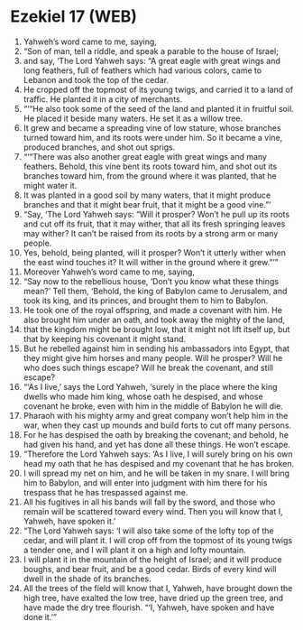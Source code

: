 * Ezekiel 17 (WEB)
:PROPERTIES:
:ID: WEB/26-EZE17
:END:

1. Yahweh’s word came to me, saying,
2. “Son of man, tell a riddle, and speak a parable to the house of Israel;
3. and say, ‘The Lord Yahweh says: “A great eagle with great wings and long feathers, full of feathers which had various colors, came to Lebanon and took the top of the cedar.
4. He cropped off the topmost of its young twigs, and carried it to a land of traffic. He planted it in a city of merchants.
5. “‘“He also took some of the seed of the land and planted it in fruitful soil. He placed it beside many waters. He set it as a willow tree.
6. It grew and became a spreading vine of low stature, whose branches turned toward him, and its roots were under him. So it became a vine, produced branches, and shot out sprigs.
7. “‘“There was also another great eagle with great wings and many feathers. Behold, this vine bent its roots toward him, and shot out its branches toward him, from the ground where it was planted, that he might water it.
8. It was planted in a good soil by many waters, that it might produce branches and that it might bear fruit, that it might be a good vine.”’
9. “Say, ‘The Lord Yahweh says: “Will it prosper? Won’t he pull up its roots and cut off its fruit, that it may wither, that all its fresh springing leaves may wither? It can’t be raised from its roots by a strong arm or many people.
10. Yes, behold, being planted, will it prosper? Won’t it utterly wither when the east wind touches it? It will wither in the ground where it grew.”’”
11. Moreover Yahweh’s word came to me, saying,
12. “Say now to the rebellious house, ‘Don’t you know what these things mean?’ Tell them, ‘Behold, the king of Babylon came to Jerusalem, and took its king, and its princes, and brought them to him to Babylon.
13. He took one of the royal offspring, and made a covenant with him. He also brought him under an oath, and took away the mighty of the land,
14. that the kingdom might be brought low, that it might not lift itself up, but that by keeping his covenant it might stand.
15. But he rebelled against him in sending his ambassadors into Egypt, that they might give him horses and many people. Will he prosper? Will he who does such things escape? Will he break the covenant, and still escape?
16. “‘As I live,’ says the Lord Yahweh, ‘surely in the place where the king dwells who made him king, whose oath he despised, and whose covenant he broke, even with him in the middle of Babylon he will die.
17. Pharaoh with his mighty army and great company won’t help him in the war, when they cast up mounds and build forts to cut off many persons.
18. For he has despised the oath by breaking the covenant; and behold, he had given his hand, and yet has done all these things. He won’t escape.
19. “Therefore the Lord Yahweh says: ‘As I live, I will surely bring on his own head my oath that he has despised and my covenant that he has broken.
20. I will spread my net on him, and he will be taken in my snare. I will bring him to Babylon, and will enter into judgment with him there for his trespass that he has trespassed against me.
21. All his fugitives in all his bands will fall by the sword, and those who remain will be scattered toward every wind. Then you will know that I, Yahweh, have spoken it.’
22. “The Lord Yahweh says: ‘I will also take some of the lofty top of the cedar, and will plant it. I will crop off from the topmost of its young twigs a tender one, and I will plant it on a high and lofty mountain.
23. I will plant it in the mountain of the height of Israel; and it will produce boughs, and bear fruit, and be a good cedar. Birds of every kind will dwell in the shade of its branches.
24. All the trees of the field will know that I, Yahweh, have brought down the high tree, have exalted the low tree, have dried up the green tree, and have made the dry tree flourish. “‘I, Yahweh, have spoken and have done it.’”
